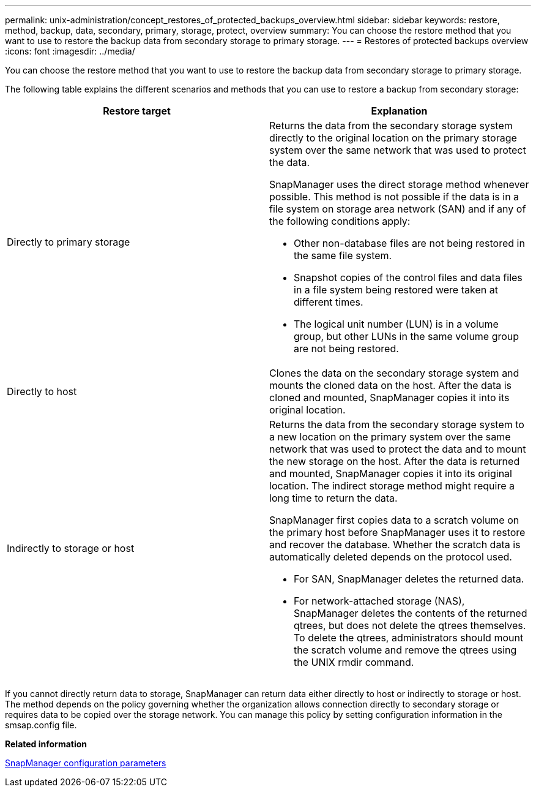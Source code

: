---
permalink: unix-administration/concept_restores_of_protected_backups_overview.html
sidebar: sidebar
keywords: restore, method, backup, data, secondary, primary, storage, protect, overview
summary: You can choose the restore method that you want to use to restore the backup data from secondary storage to primary storage.
---
= Restores of protected backups overview
:icons: font
:imagesdir: ../media/

[.lead]
You can choose the restore method that you want to use to restore the backup data from secondary storage to primary storage.

The following table explains the different scenarios and methods that you can use to restore a backup from secondary storage:

[options="header"]
|===
| Restore target| Explanation
a|
Directly to primary storage
a|
Returns the data from the secondary storage system directly to the original location on the primary storage system over the same network that was used to protect the data.

SnapManager uses the direct storage method whenever possible. This method is not possible if the data is in a file system on storage area network (SAN) and if any of the following conditions apply:

* Other non-database files are not being restored in the same file system.
* Snapshot copies of the control files and data files in a file system being restored were taken at different times.
* The logical unit number (LUN) is in a volume group, but other LUNs in the same volume group are not being restored.

a|
Directly to host
a|
Clones the data on the secondary storage system and mounts the cloned data on the host. After the data is cloned and mounted, SnapManager copies it into its original location.
a|
Indirectly to storage or host
a|
Returns the data from the secondary storage system to a new location on the primary system over the same network that was used to protect the data and to mount the new storage on the host. After the data is returned and mounted, SnapManager copies it into its original location. The indirect storage method might require a long time to return the data.

SnapManager first copies data to a scratch volume on the primary host before SnapManager uses it to restore and recover the database. Whether the scratch data is automatically deleted depends on the protocol used.

* For SAN, SnapManager deletes the returned data.
* For network-attached storage (NAS), SnapManager deletes the contents of the returned qtrees, but does not delete the qtrees themselves. To delete the qtrees, administrators should mount the scratch volume and remove the qtrees using the UNIX rmdir command.

|===
If you cannot directly return data to storage, SnapManager can return data either directly to host or indirectly to storage or host. The method depends on the policy governing whether the organization allows connection directly to secondary storage or requires data to be copied over the storage network. You can manage this policy by setting configuration information in the smsap.config file.

*Related information*

xref:reference_snapmanager_configuration_parameters.adoc[SnapManager configuration parameters]
